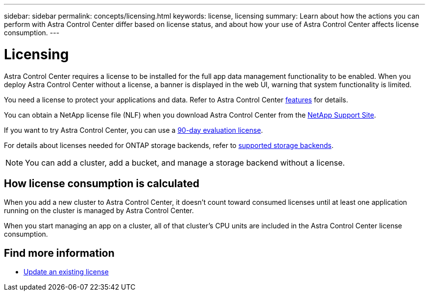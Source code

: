---
sidebar: sidebar
permalink: concepts/licensing.html
keywords: license, licensing
summary: Learn about how the actions you can perform with Astra Control Center differ based on license status, and about how your use of Astra Control Center affects license consumption.
---

= Licensing
:hardbreaks:
:icons: font
:imagesdir: ../media/concepts/

[.lead]
Astra Control Center requires a license to be installed for the full app data management functionality to be enabled. When you deploy Astra Control Center without a license, a banner is displayed in the web UI, warning that system functionality is limited.


//Astra Control Center has full functionality when a license is installed, and reduced functionality without a license. Learn about how the actions you can perform with Astra Control Center differ based on license status, and about how your use of Astra Control Center affects license consumption.

//When no license is installed, the Astra Control Center web UI displays a banner with a message warning that system functionality is limited. In addition to the banner, web UI buttons and API functionality are disabled for the following actions and features:

You need a license to protect your applications and data. Refer to Astra Control Center link:../concepts/intro.html[features] for details.

You can obtain a NetApp license file (NLF) when you download Astra Control Center from the https://mysupport.netapp.com/site/products/all/details/astra-control-center/downloads-tab[NetApp Support Site^]. 

If you want to try Astra Control Center, you can use a link:../get-started/setup_overview.html[90-day evaluation license].

For details about licenses needed for ONTAP storage backends, refer to link:../get-started/requirements.html[supported storage backends].

//The following operations require a valid license:

//* Managing new applications
//* Creating snapshots or backups
//* Configuring a protection policy to schedule snapshots or backups
//* Restoring from a snapshot or backup
//* Cloning from a snapshot or current state
//* Replicating applications to a remote system

//* Applying a new license if the number of CPU cores currently managed by the Astra Control Center instance exceeds the CPU core count in the license being applied

NOTE: You can add a cluster, add a bucket, and manage a storage backend without a license.

//NOTE: On Astra Control Center systems without a license, you can always add a cluster or add a bucket.

== How license consumption is calculated

When you add a new cluster to Astra Control Center, it doesn't count toward consumed licenses until at least one application running on the cluster is managed by Astra Control Center. 


When you start managing an app on a cluster, all of that cluster’s CPU units are included in the Astra Control Center license consumption. 


//However, if all of the managed apps on a cluster are Astra Control Center apps, the cluster is ignored in the consumption calculation. This enables you to use an unlicensed Astra Control Center system to manage another Astra Control Center system and back up and restore its Astra Control Center apps.

//NOTE: You cannot manage Astra Data Store apps in Astra Control Center, but you can use Astra Control Center to manage apps in another Astra Control Center system.

== Find more information
* link:../use/update-licenses.html[Update an existing license]
